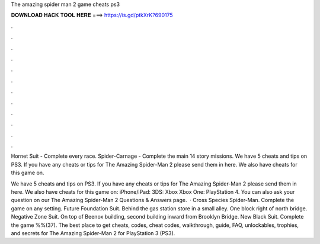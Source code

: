 The amazing spider man 2 game cheats ps3



𝐃𝐎𝐖𝐍𝐋𝐎𝐀𝐃 𝐇𝐀𝐂𝐊 𝐓𝐎𝐎𝐋 𝐇𝐄𝐑𝐄 ===> https://is.gd/ptkXrK?690175



.



.



.



.



.



.



.



.



.



.



.



.

Hornet Suit - Complete every race. Spider-Carnage - Complete the main 14 story missions. We have 5 cheats and tips on PS3. If you have any cheats or tips for The Amazing Spider-Man 2 please send them in here. We also have cheats for this game on.

We have 5 cheats and tips on PS3. If you have any cheats or tips for The Amazing Spider-Man 2 please send them in here. We also have cheats for this game on: iPhone/iPad: 3DS: Xbox Xbox One: PlayStation 4. You can also ask your question on our The Amazing Spider-Man 2 Questions & Answers page.  · Cross Species Spider-Man. Complete the game on any setting. Future Foundation Suit. Behind the gas station store in a small alley. One block right of north bridge. Negative Zone Suit. On top of Beenox building, second building inward from Brooklyn Bridge. New Black Suit. Complete the game %%(37). The best place to get cheats, codes, cheat codes, walkthrough, guide, FAQ, unlockables, trophies, and secrets for The Amazing Spider-Man 2 for PlayStation 3 (PS3).
